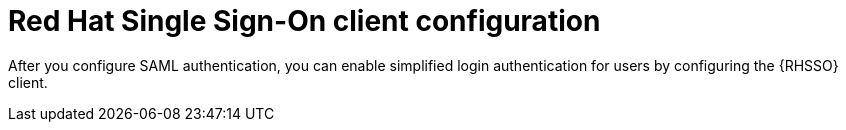 [id="configure-rhsso-client"]

= Red Hat Single Sign-On client configuration

[role="_abstract"]
After you configure SAML authentication, you can enable simplified login authentication for users by configuring the {RHSSO} client. 
